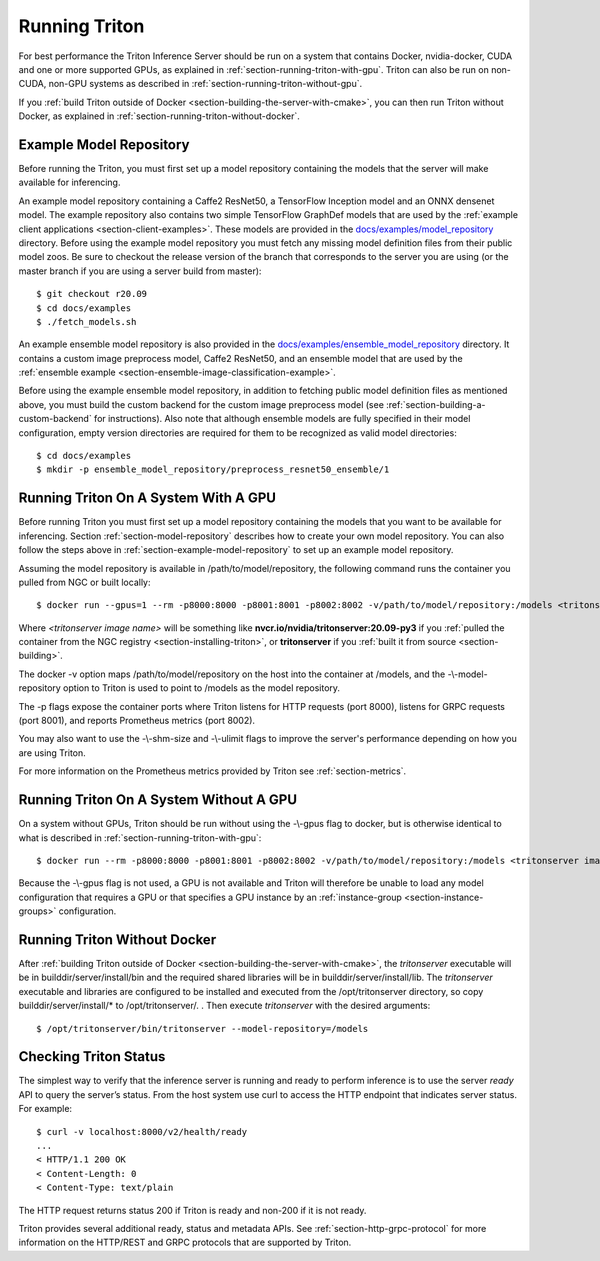 ..
  # Copyright (c) 2018-2020, NVIDIA CORPORATION. All rights reserved.
  #
  # Redistribution and use in source and binary forms, with or without
  # modification, are permitted provided that the following conditions
  # are met:
  #  * Redistributions of source code must retain the above copyright
  #    notice, this list of conditions and the following disclaimer.
  #  * Redistributions in binary form must reproduce the above copyright
  #    notice, this list of conditions and the following disclaimer in the
  #    documentation and/or other materials provided with the distribution.
  #  * Neither the name of NVIDIA CORPORATION nor the names of its
  #    contributors may be used to endorse or promote products derived
  #    from this software without specific prior written permission.
  #
  # THIS SOFTWARE IS PROVIDED BY THE COPYRIGHT HOLDERS ``AS IS'' AND ANY
  # EXPRESS OR IMPLIED WARRANTIES, INCLUDING, BUT NOT LIMITED TO, THE
  # IMPLIED WARRANTIES OF MERCHANTABILITY AND FITNESS FOR A PARTICULAR
  # PURPOSE ARE DISCLAIMED.  IN NO EVENT SHALL THE COPYRIGHT OWNER OR
  # CONTRIBUTORS BE LIABLE FOR ANY DIRECT, INDIRECT, INCIDENTAL, SPECIAL,
  # EXEMPLARY, OR CONSEQUENTIAL DAMAGES (INCLUDING, BUT NOT LIMITED TO,
  # PROCUREMENT OF SUBSTITUTE GOODS OR SERVICES; LOSS OF USE, DATA, OR
  # PROFITS; OR BUSINESS INTERRUPTION) HOWEVER CAUSED AND ON ANY THEORY
  # OF LIABILITY, WHETHER IN CONTRACT, STRICT LIABILITY, OR TORT
  # (INCLUDING NEGLIGENCE OR OTHERWISE) ARISING IN ANY WAY OUT OF THE USE
  # OF THIS SOFTWARE, EVEN IF ADVISED OF THE POSSIBILITY OF SUCH DAMAGE.

.. _section-running-triton:

Running Triton
==============

For best performance the Triton Inference Server should be run on a
system that contains Docker, nvidia-docker, CUDA and one or more
supported GPUs, as explained in
:ref:`section-running-triton-with-gpu`. Triton can also be run on
non-CUDA, non-GPU systems as described in
:ref:`section-running-triton-without-gpu`.

If you :ref:`build Triton outside of Docker
<section-building-the-server-with-cmake>`, you can then run Triton
without Docker, as explained in
:ref:`section-running-triton-without-docker`.

.. _section-example-model-repository:

Example Model Repository
------------------------

Before running the Triton, you must first set up a model repository
containing the models that the server will make available for
inferencing.

An example model repository containing a Caffe2 ResNet50, a TensorFlow
Inception model and an ONNX densenet model. The example repository
also contains two simple TensorFlow GraphDef models that are used by
the :ref:`example client applications
<section-client-examples>`. These models are provided in the
`docs/examples/model_repository
<https://github.com/triton-inference-server/server/tree/master/docs/examples/model_repository>`_
directory. Before using the example model repository you must fetch
any missing model definition files from their public model zoos. Be
sure to checkout the release version of the branch that corresponds to
the server you are using (or the master branch if you are using a
server build from master)::

  $ git checkout r20.09
  $ cd docs/examples
  $ ./fetch_models.sh

An example ensemble model repository is also provided in the
`docs/examples/ensemble_model_repository
<https://github.com/triton-inference-server/server/tree/master/docs/examples/ensemble_model_repository>`_
directory. It contains a custom image preprocess model, Caffe2
ResNet50, and an ensemble model that are used by the :ref:`ensemble
example <section-ensemble-image-classification-example>`.

Before using the example ensemble model repository, in addition to
fetching public model definition files as mentioned above, you must
build the custom backend for the custom image preprocess model (see
:ref:`section-building-a-custom-backend` for instructions). Also note
that although ensemble models are fully specified in their model
configuration, empty version directories are required for them to be
recognized as valid model directories::

  $ cd docs/examples
  $ mkdir -p ensemble_model_repository/preprocess_resnet50_ensemble/1

.. _section-running-triton-with-gpu:

Running Triton On A System With A GPU
-------------------------------------

Before running Triton you must first set up a model repository
containing the models that you want to be available for
inferencing. Section :ref:`section-model-repository` describes how to
create your own model repository. You can also follow the steps above
in :ref:`section-example-model-repository` to set up an example model
repository.

Assuming the model repository is available in
/path/to/model/repository, the following command runs the container
you pulled from NGC or built locally::

  $ docker run --gpus=1 --rm -p8000:8000 -p8001:8001 -p8002:8002 -v/path/to/model/repository:/models <tritonserver image name> tritonserver --model-repository=/models

Where *<tritonserver image name>* will be something like
**nvcr.io/nvidia/tritonserver:20.09-py3** if you :ref:`pulled the
container from the NGC registry <section-installing-triton>`, or
**tritonserver** if you :ref:`built it from source
<section-building>`.

The docker -v option maps /path/to/model/repository on the host into
the container at /models, and the -\\-model-repository option to
Triton is used to point to /models as the model repository.

The -p flags expose the container ports where Triton listens for HTTP
requests (port 8000), listens for GRPC requests (port 8001), and
reports Prometheus metrics (port 8002).

You may also want to use the -\\-shm-size and -\\-ulimit flags to
improve the server's performance depending on how you are using
Triton.

For more information on the Prometheus metrics provided by Triton see
:ref:`section-metrics`.

.. _section-running-triton-without-gpu:

Running Triton On A System Without A GPU
----------------------------------------

On a system without GPUs, Triton should be run without using the
-\\-gpus flag to docker, but is otherwise identical to what is
described in :ref:`section-running-triton-with-gpu`::

  $ docker run --rm -p8000:8000 -p8001:8001 -p8002:8002 -v/path/to/model/repository:/models <tritonserver image name> tritonserver --model-repository=/models

Because the -\\-gpus flag is not used, a GPU is not available and
Triton will therefore be unable to load any model configuration that
requires a GPU or that specifies a GPU instance by an
:ref:`instance-group <section-instance-groups>` configuration.

.. _section-running-triton-without-docker:

Running Triton Without Docker
-----------------------------

After :ref:`building Triton outside of Docker
<section-building-the-server-with-cmake>`, the *tritonserver*
executable will be in builddir/server/install/bin and the required
shared libraries will be in builddir/server/install/lib. The
*tritonserver* executable and libraries are configured to be installed
and executed from the /opt/tritonserver directory, so copy
builddir/server/install/* to /opt/tritonserver/. . Then execute
*tritonserver* with the desired arguments::

  $ /opt/tritonserver/bin/tritonserver --model-repository=/models

.. _section-checking-inference-server-status:

Checking Triton Status
----------------------

The simplest way to verify that the inference server is running and
ready to perform inference is to use the server *ready* API to query
the server’s status. From the host system use curl to access the HTTP
endpoint that indicates server status. For example::

  $ curl -v localhost:8000/v2/health/ready
  ...
  < HTTP/1.1 200 OK
  < Content-Length: 0
  < Content-Type: text/plain

The HTTP request returns status 200 if Triton is ready and non-200 if
it is not ready.

Triton provides several additional ready, status and metadata
APIs. See :ref:`section-http-grpc-protocol` for more information on
the HTTP/REST and GRPC protocols that are supported by Triton.
